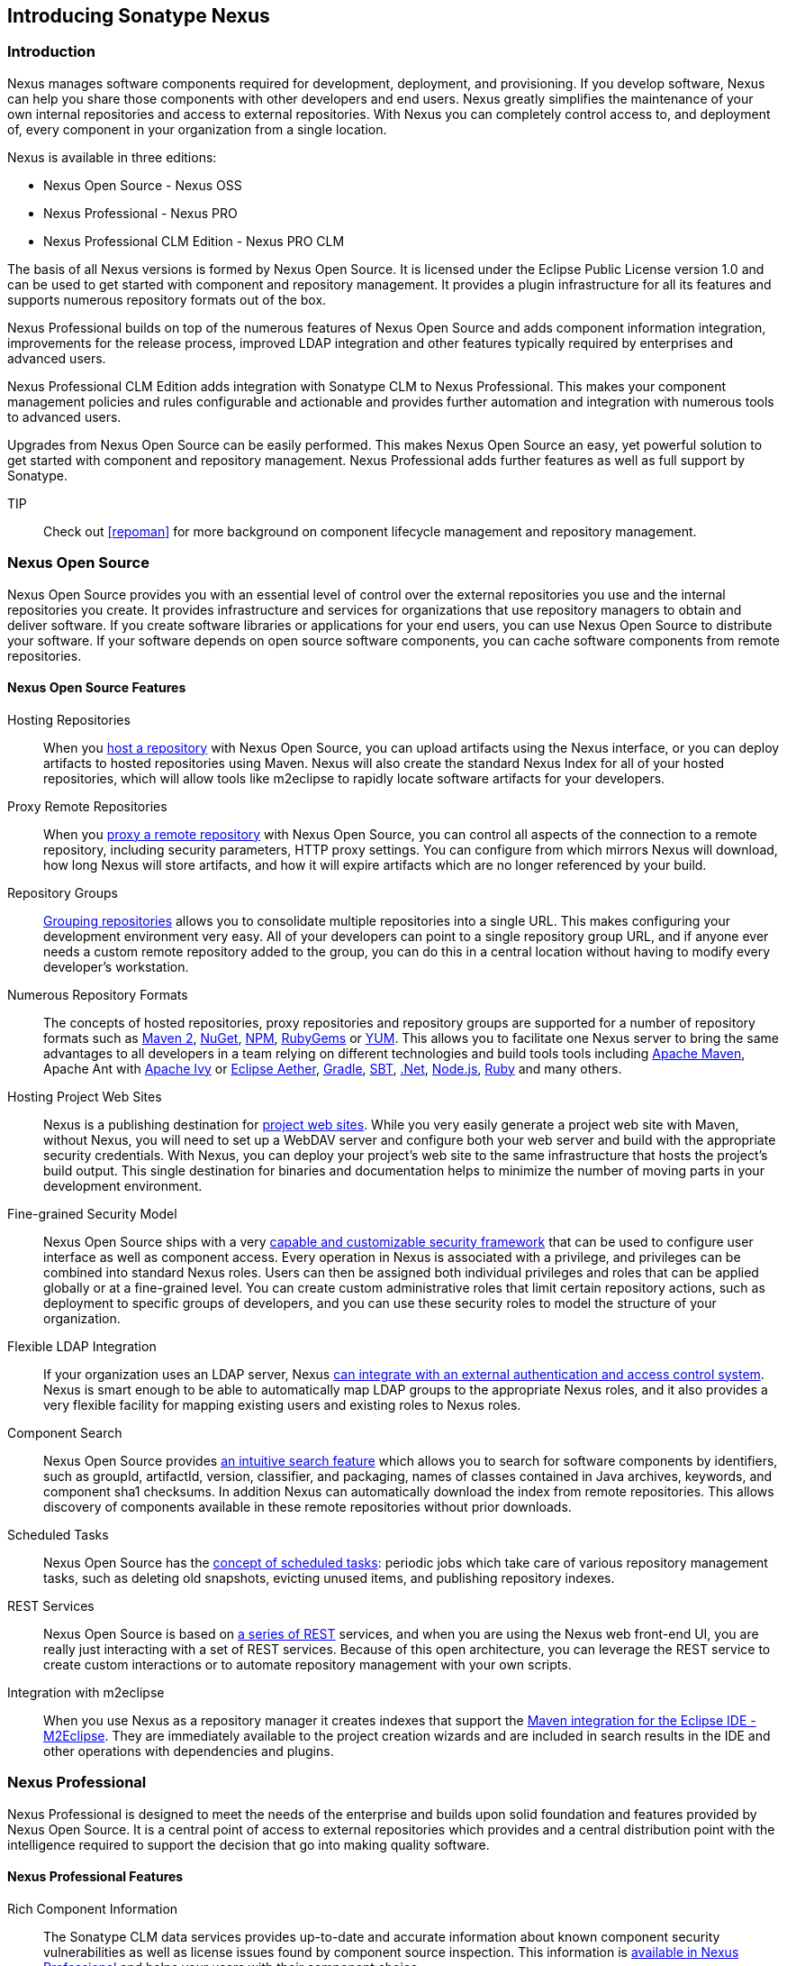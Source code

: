 [[intro]]
== Introducing Sonatype Nexus

[[intro-sect-intro]]
=== Introduction

Nexus manages software components required for development,
deployment, and provisioning. If you develop software, Nexus can help
you share those components with other developers and end users. Nexus
greatly simplifies the maintenance of your own internal repositories
and access to external repositories. With Nexus you can completely
control access to, and deployment of, every component in your
organization from a single location.

Nexus is available in three editions:

* Nexus Open Source - Nexus OSS
* Nexus Professional - Nexus PRO
* Nexus Professional CLM Edition - Nexus PRO CLM

The basis of all Nexus versions is formed by Nexus Open Source. It is
licensed under the Eclipse Public License version 1.0 and can be used
to get started with component and repository management. It provides a
plugin infrastructure for all its features and supports numerous
repository formats out of the box.

Nexus Professional builds on top of the numerous features of Nexus
Open Source and adds component information integration, improvements
for the release process, improved LDAP integration and other features
typically required by enterprises and advanced users.

Nexus Professional CLM Edition adds integration with Sonatype CLM to
Nexus Professional. This makes your component management policies and
rules configurable and actionable and provides further automation and
integration with numerous tools to advanced users.

Upgrades from Nexus Open Source can be easily performed. This makes
Nexus Open Source an easy, yet powerful solution to get started with
component and repository management. Nexus Professional adds further
features as well as full support by Sonatype.

TIP:: Check out <<repoman>> for more background on component lifecycle
management and repository management.

[[intro-sect-os]]
=== Nexus Open Source

Nexus Open Source provides you with an essential level of control over
the external repositories you use and the internal repositories
you create. It provides infrastructure and services for organizations
that use repository managers to obtain and deliver software. If you
create software libraries or applications for your end users, you can
use Nexus Open Source to distribute your software. If your software
depends on open source software components, you can cache software
components from remote repositories.

==== Nexus Open Source Features

Hosting Repositories:: When you <<hosted-repository,host a
repository>> with Nexus Open Source, you can upload artifacts using
the Nexus interface, or you can deploy artifacts to hosted
repositories using Maven. Nexus will also create the standard Nexus
Index for all of your hosted repositories, which will allow tools like
m2eclipse to rapidly locate software artifacts for your developers.

Proxy Remote Repositories:: When you <<proxy-repository,proxy a remote
repository>> with Nexus Open Source, you can control all aspects of
the connection to a remote repository, including security parameters,
HTTP proxy settings. You can configure from which mirrors Nexus will
download, how long Nexus will store artifacts, and how it will expire
artifacts which are no longer referenced by your build.

Repository Groups:: <<repository-groups,Grouping repositories>> allows
you to consolidate multiple repositories into a single URL. This makes
configuring your development environment very easy. All of your
developers can point to a single repository group URL, and if anyone
ever needs a custom remote repository added to the group, you can do
this in a central location without having to modify every developer’s
workstation.
  
Numerous Repository Formats:: The concepts of hosted repositories,
proxy repositories and repository groups are supported for a number of
repository formats such as <<config-maven,Maven 2>>, <<nuget,NuGet>>,
<<npm,NPM>>, <<rubygems,RubyGems>> or <<yum,YUM>>. This allows you to
facilitate one Nexus server to bring the same advantages to all
developers in a team relying on different technologies and build tools
tools including <<config-maven,Apache Maven>>, Apache Ant with
<<ant-ivy,Apache Ivy>> or <<ant-aether,Eclipse Aether>>,
<<gradle,Gradle>>, <<sbt,SBT>>, <<nuget,.Net>>, <<npm,Node.js>>,
<<rubygems,Ruby>> and many others.

Hosting Project Web Sites:: Nexus is a publishing destination for
<<sites,project web sites>>. While you very easily generate a project web site
with Maven, without Nexus, you will need to set up a WebDAV server and
configure both your web server and build with the appropriate security
credentials. With Nexus, you can deploy your project’s web site to the
same infrastructure that hosts the project’s build output. This single
destination for binaries and documentation helps to minimize the
number of moving parts in your development environment. 

Fine-grained Security Model:: Nexus Open Source ships with a very
<<security,capable and customizable security framework>> that can be
used to configure user interface as well as component access. Every
operation in Nexus is associated with a privilege, and privileges can
be combined into standard Nexus roles. Users can then be assigned both
individual privileges and roles that can be applied globally or at a
fine-grained level. You can create custom administrative roles that
limit certain repository actions, such as deployment to specific
groups of developers, and you can use these security roles to model
the structure of your organization.
  
Flexible LDAP Integration:: If your organization uses an LDAP server,
Nexus <<ldap,can integrate with an external authentication and access
control system>>. Nexus is smart enough to be able to automatically
map LDAP groups to the appropriate Nexus roles, and it also provides a
very flexible facility for mapping existing users and existing roles
to Nexus roles.
  
Component Search:: Nexus Open Source provides <<search-components,an intuitive
search feature>> which allows you to search for software components by
identifiers, such as groupId, artifactId, version, classifier, and
packaging, names of classes contained in Java archives, keywords, and
component sha1 checksums. In addition Nexus can automatically download
the index from remote repositories. This allows discovery of
components available in these remote repositories without prior
downloads.

Scheduled Tasks:: Nexus Open Source has the <<scheduled-tasks,concept
of scheduled tasks>>: periodic jobs which take care of various
repository management tasks, such as deleting old snapshots, evicting
unused items, and publishing repository indexes.

REST Services:: Nexus Open Source is based on <<confignx-sect-plugins,a series of REST>>
services, and when you are using the Nexus web front-end UI, you are
really just interacting with a set of REST services. Because of this
open architecture, you can leverage the REST service to create custom
interactions or to automate repository management with your own
scripts.
    
Integration with m2eclipse:: When you use Nexus as a repository
manager it creates indexes that support the
http://eclipse.org/m2e/[Maven integration for the Eclipse IDE
-M2Eclipse].  They are immediately available to the project creation
wizards and are included in search results in the IDE and other
operations with dependencies and plugins.

[[intro-sect-pro]]
=== Nexus Professional

Nexus Professional is designed to meet the needs of the enterprise and
builds upon solid foundation and features provided by Nexus Open
Source.  It is a central point of access to external repositories
which provides and a central distribution point with the intelligence
required to support the decision that go into making quality software.

==== Nexus Professional Features

Rich Component Information:: The Sonatype CLM data services provides
up-to-date and accurate information about known component security
vulnerabilities as well as license issues found by component source
inspection. This information is <<component-info,available in Nexus
Professional>> and helps your users with their component choice.

Nexus Staging Suite:: When was the last time you did a software
release to a production system? Did it involve a QA team that had to
sign off on a particular build? What was the process you used to
re-deploy a new build if QA found a problem with the system at the
last minute? The <<staging,Nexus Staging Suite>> provides workflow support for the
release process of binary software components. If you need to create a
release component and deploy it to a hosted repository, you can use the
Staging Suite to post a collection of related, staged components which
can be tested, promoted, or discarded as a unit. Nexus keeps track of
the individuals who are involved in a staged, managed release and can
be used to support the decisions that go into producing quality
software.
    
Support for OSGi Repositories:: Nexus Professional adds support for
<<osgi,OSGi Bundle repositories>> and <<p2,P2 repositories>> for those developers who
are targeting OSGi or the Eclipse platform. Just like you can proxy,
host, and group Maven 2, NuGet or NPM repositories with Nexus Open
Source, Nexus Professional allows you to do the same with OSGi
repositories.
  
Enterprise LDAP Support:: Nexus Professional offers <<ldap,LDAP support>>
features for enterprise LDAP deployments, including detailed
configuration of cache parameters, support for multiple LDAP servers
and backup mirrors, the ability to test user logins, support for
common user/group mapping templates, and the ability to support more
than one schema across multiple servers.
  
Support for Atlassian Crowd:: If your organization uses Atlassian
Crowd, Nexus Professional can <<crowd,delegate authentication and
access control to a Crowd server>> and map Crowd groups to the appropriate
Nexus roles.
  
Maven Settings Management:: Nexus Professional along with the Nexus
M2Settings Maven Plugin allows you to <<maven-settings,manage Maven
settings>>. Once you have developed a Maven Settings template,
developers can then connect to Nexus Professional using the Nexus
M2Settings Maven plugin which will take responsibility for downloading
a Maven settings file from Nexus and replacing the existing Maven
settings on a local workstation.
   
Custom Repository Metadata:: Nexus Professional provides a facility
for user-defined <<custom-metadata-plugin,custom metadata>>. If you
need to keep track of custom attributes to support approval workflow
or to associate custom identifiers with software artifacts, you can
use Nexus to define and manipulate custom attributes which can be
associated with artifacts in a Nexus repository.

=== Nexus Professional CLM Edition

The Nexus Professional CLM Edition includes a Sonatype CLM server that
can be used to define component usage policies and automate the
enforcement during the release process with the Nexus Staging Suite.


==== Nexus Professional CLM Edition Features

Component Usage Policies:: The Sonatype CLM server allows you to
define component usage policies in terms of security vulnerabilities,
license issues and many other characteristics of the used components.

Release Policy Enforcement:: The Nexus Staging Suite can be configured
to use <<staging-clm,application-specific policies for automated release validation>>.

Application Specific Component Information:: The
<<component-info,component information>> displayed in Nexus can take
the application-specific policies of your organization into account
and display the specific validation result to the users.

////
/* Local Variables: */
/* ispell-personal-dictionary: "ispell.dict" */
/* End:             */
////



